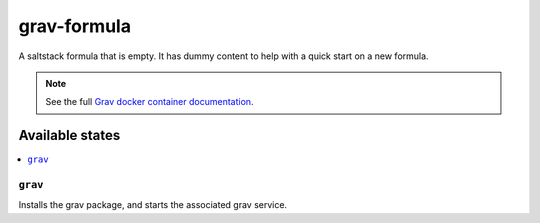 ============
grav-formula
============

A saltstack formula that is empty. It has dummy content to help with a quick
start on a new formula.

.. note::

    See the full `Grav docker container documentation
    <https://hub.docker.com/r/garywiz/docker-grav/>`_.

Available states
================

.. contents::
    :local:

``grav``
--------

Installs the grav package, and starts the associated grav service.
